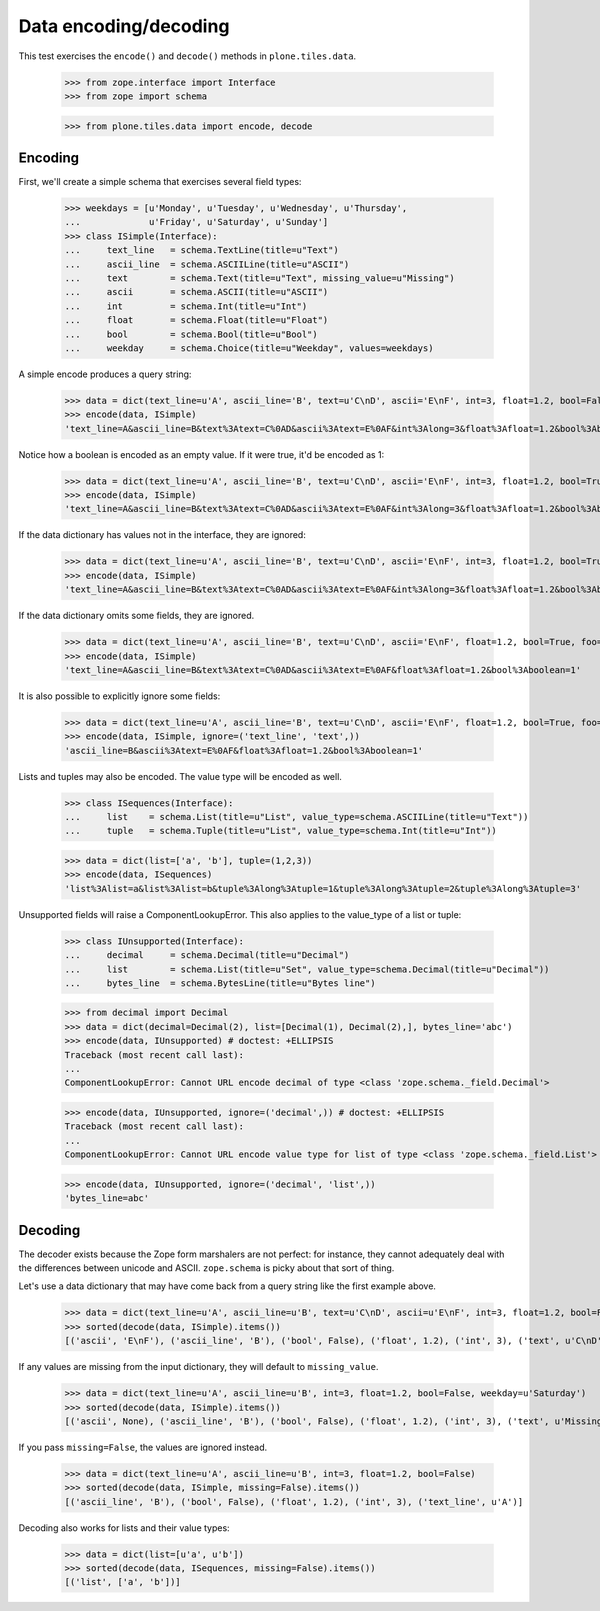 ======================
Data encoding/decoding
======================

This test exercises the ``encode()`` and ``decode()`` methods in
``plone.tiles.data``.

    >>> from zope.interface import Interface
    >>> from zope import schema

    >>> from plone.tiles.data import encode, decode

Encoding
--------

First, we'll create a simple schema that exercises several field types:

    >>> weekdays = [u'Monday', u'Tuesday', u'Wednesday', u'Thursday',
    ...             u'Friday', u'Saturday', u'Sunday']
    >>> class ISimple(Interface):
    ...     text_line   = schema.TextLine(title=u"Text")
    ...     ascii_line  = schema.ASCIILine(title=u"ASCII")
    ...     text        = schema.Text(title=u"Text", missing_value=u"Missing")
    ...     ascii       = schema.ASCII(title=u"ASCII")
    ...     int         = schema.Int(title=u"Int")
    ...     float       = schema.Float(title=u"Float")
    ...     bool        = schema.Bool(title=u"Bool")
    ...     weekday     = schema.Choice(title=u"Weekday", values=weekdays)

A simple encode produces a query string:

    >>> data = dict(text_line=u'A', ascii_line='B', text=u'C\nD', ascii='E\nF', int=3, float=1.2, bool=False, weekday=u'Saturday')
    >>> encode(data, ISimple)
    'text_line=A&ascii_line=B&text%3Atext=C%0AD&ascii%3Atext=E%0AF&int%3Along=3&float%3Afloat=1.2&bool%3Aboolean=&weekday=Saturday'

Notice how a boolean is encoded as an empty value. If it were true, it'd be
encoded as 1:

    >>> data = dict(text_line=u'A', ascii_line='B', text=u'C\nD', ascii='E\nF', int=3, float=1.2, bool=True, weekday=u'Saturday')
    >>> encode(data, ISimple)
    'text_line=A&ascii_line=B&text%3Atext=C%0AD&ascii%3Atext=E%0AF&int%3Along=3&float%3Afloat=1.2&bool%3Aboolean=1&weekday=Saturday'

If the data dictionary has values not in the interface, they are ignored:

    >>> data = dict(text_line=u'A', ascii_line='B', text=u'C\nD', ascii='E\nF', int=3, float=1.2, bool=True, weekday=u'Saturday', foo=123)
    >>> encode(data, ISimple)
    'text_line=A&ascii_line=B&text%3Atext=C%0AD&ascii%3Atext=E%0AF&int%3Along=3&float%3Afloat=1.2&bool%3Aboolean=1&weekday=Saturday'

If the data dictionary omits some fields, they are ignored.

    >>> data = dict(text_line=u'A', ascii_line='B', text=u'C\nD', ascii='E\nF', float=1.2, bool=True, foo=123)
    >>> encode(data, ISimple)
    'text_line=A&ascii_line=B&text%3Atext=C%0AD&ascii%3Atext=E%0AF&float%3Afloat=1.2&bool%3Aboolean=1'

It is also possible to explicitly ignore some fields:

    >>> data = dict(text_line=u'A', ascii_line='B', text=u'C\nD', ascii='E\nF', float=1.2, bool=True, foo=123)
    >>> encode(data, ISimple, ignore=('text_line', 'text',))
    'ascii_line=B&ascii%3Atext=E%0AF&float%3Afloat=1.2&bool%3Aboolean=1'

Lists and tuples may also be encoded. The value type will be encoded as well.

    >>> class ISequences(Interface):
    ...     list    = schema.List(title=u"List", value_type=schema.ASCIILine(title=u"Text"))
    ...     tuple   = schema.Tuple(title=u"List", value_type=schema.Int(title=u"Int"))

    >>> data = dict(list=['a', 'b'], tuple=(1,2,3))
    >>> encode(data, ISequences)
    'list%3Alist=a&list%3Alist=b&tuple%3Along%3Atuple=1&tuple%3Along%3Atuple=2&tuple%3Along%3Atuple=3'

Unsupported fields will raise a ComponentLookupError. This also
applies to the value_type of a list or tuple:

    >>> class IUnsupported(Interface):
    ...     decimal     = schema.Decimal(title=u"Decimal")
    ...     list        = schema.List(title=u"Set", value_type=schema.Decimal(title=u"Decimal"))
    ...     bytes_line  = schema.BytesLine(title=u"Bytes line")

    >>> from decimal import Decimal
    >>> data = dict(decimal=Decimal(2), list=[Decimal(1), Decimal(2),], bytes_line='abc')
    >>> encode(data, IUnsupported) # doctest: +ELLIPSIS
    Traceback (most recent call last):
    ...
    ComponentLookupError: Cannot URL encode decimal of type <class 'zope.schema._field.Decimal'>

    >>> encode(data, IUnsupported, ignore=('decimal',)) # doctest: +ELLIPSIS
    Traceback (most recent call last):
    ...
    ComponentLookupError: Cannot URL encode value type for list of type <class 'zope.schema._field.List'> : <class 'zope.schema._field.Decimal'>

    >>> encode(data, IUnsupported, ignore=('decimal', 'list',))
    'bytes_line=abc'

Decoding
--------

The decoder exists because the Zope form marshalers are not perfect: for
instance, they cannot adequately deal with the differences between unicode
and ASCII. ``zope.schema`` is picky about that sort of thing.

Let's use a data dictionary that may have come back from a query string like
the first example above.

    >>> data = dict(text_line=u'A', ascii_line=u'B', text=u'C\nD', ascii=u'E\nF', int=3, float=1.2, bool=False, weekday=u'Saturday')
    >>> sorted(decode(data, ISimple).items())
    [('ascii', 'E\nF'), ('ascii_line', 'B'), ('bool', False), ('float', 1.2), ('int', 3), ('text', u'C\nD'), ('text_line', u'A'), ('weekday', u'Saturday')]

If any values are missing from the input dictionary, they will default to
``missing_value``.

    >>> data = dict(text_line=u'A', ascii_line=u'B', int=3, float=1.2, bool=False, weekday=u'Saturday')
    >>> sorted(decode(data, ISimple).items())
    [('ascii', None), ('ascii_line', 'B'), ('bool', False), ('float', 1.2), ('int', 3), ('text', u'Missing'), ('text_line', u'A'), ('weekday', u'Saturday')]

If you pass ``missing=False``, the values are ignored instead.

    >>> data = dict(text_line=u'A', ascii_line=u'B', int=3, float=1.2, bool=False)
    >>> sorted(decode(data, ISimple, missing=False).items())
    [('ascii_line', 'B'), ('bool', False), ('float', 1.2), ('int', 3), ('text_line', u'A')]

Decoding also works for lists and their value types:

    >>> data = dict(list=[u'a', u'b'])
    >>> sorted(decode(data, ISequences, missing=False).items())
    [('list', ['a', 'b'])]
